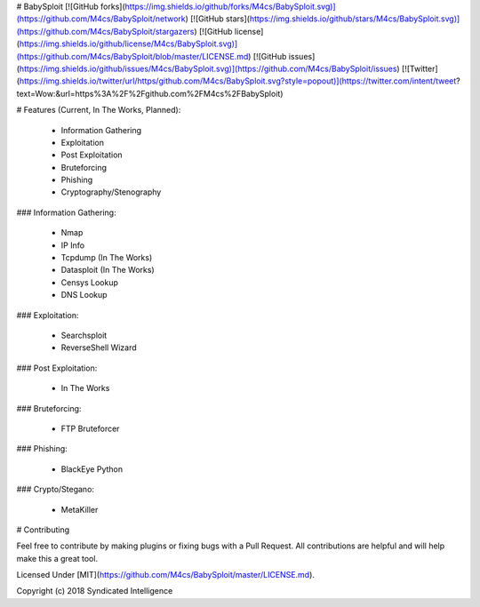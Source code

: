 # BabySploit
[![GitHub forks](https://img.shields.io/github/forks/M4cs/BabySploit.svg)](https://github.com/M4cs/BabySploit/network)
[![GitHub stars](https://img.shields.io/github/stars/M4cs/BabySploit.svg)](https://github.com/M4cs/BabySploit/stargazers)
[![GitHub license](https://img.shields.io/github/license/M4cs/BabySploit.svg)](https://github.com/M4cs/BabySploit/blob/master/LICENSE.md)
[![GitHub issues](https://img.shields.io/github/issues/M4cs/BabySploit.svg)](https://github.com/M4cs/BabySploit/issues)
[![Twitter](https://img.shields.io/twitter/url/https/github.com/M4cs/BabySploit.svg?style=popout)](https://twitter.com/intent/tweet?text=Wow:&url=https%3A%2F%2Fgithub.com%2FM4cs%2FBabySploit)

# Features (Current, In The Works, Planned):

  - Information Gathering
  - Exploitation
  - Post Exploitation
  - Bruteforcing
  - Phishing
  - Cryptography/Stenography

### Information Gathering:

  - Nmap
  - IP Info
  - Tcpdump (In The Works)
  - Datasploit (In The Works)
  - Censys Lookup
  - DNS Lookup

### Exploitation:

  - Searchsploit
  - ReverseShell Wizard

### Post Exploitation:

  - In The Works

### Bruteforcing:

  - FTP Bruteforcer

### Phishing:

  - BlackEye Python

### Crypto/Stegano:

  - MetaKiller

# Contributing

Feel free to contribute by making plugins or fixing bugs with a Pull Request. All contributions are helpful and will help make this a great tool.

Licensed Under [MIT](https://github.com/M4cs/BabySploit/master/LICENSE.md).

Copyright (c) 2018 Syndicated Intelligence




